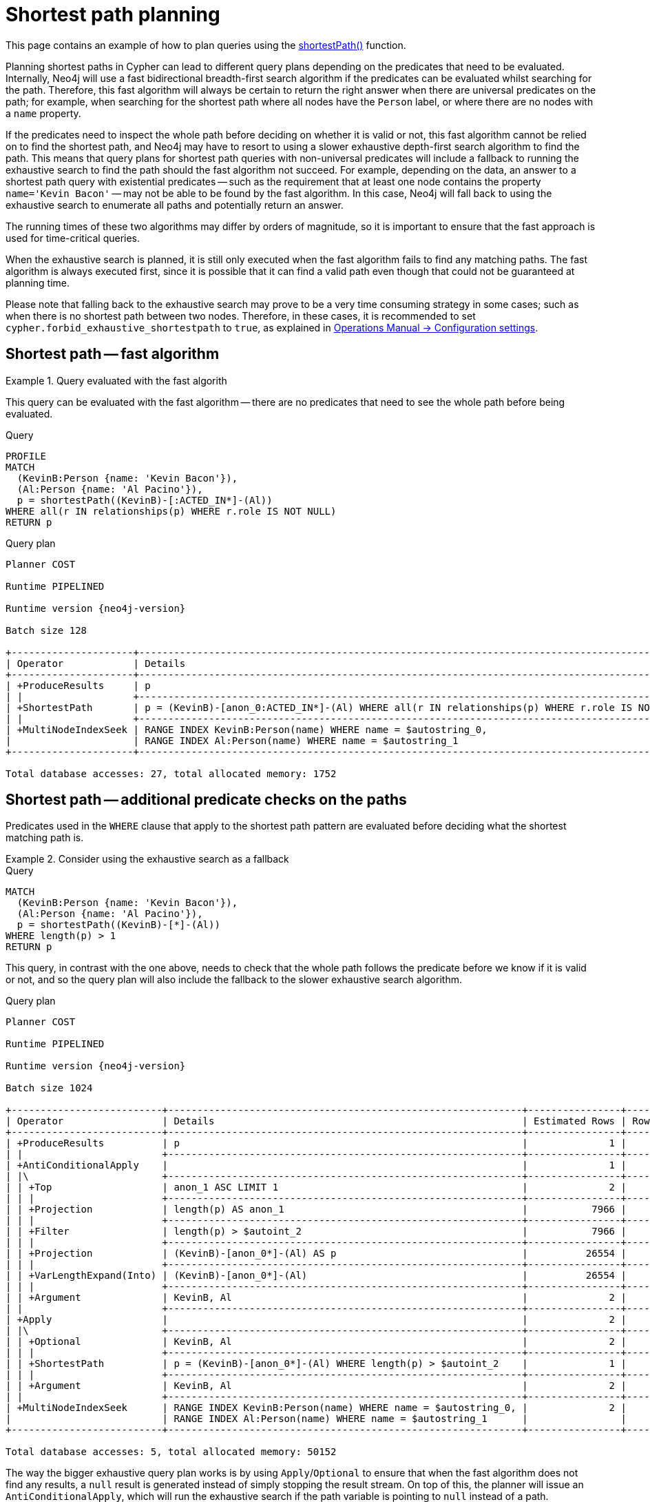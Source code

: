:description: Shortest path and how it is planned.
[[query-shortestpath-planning]]
= Shortest path planning

This page contains an example of how to plan queries using the xref:patterns/reference.adoc#shortest-functions[shortestPath()] function.


Planning shortest paths in Cypher can lead to different query plans depending on the predicates that need to be evaluated.
Internally, Neo4j will use a fast bidirectional breadth-first search algorithm if the predicates can be evaluated whilst searching for the path.
Therefore, this fast algorithm will always be certain to return the right answer when there are universal predicates on the path; for example, when searching for the shortest path where all nodes have the `Person` label, or where there are no nodes with a `name` property.

If the predicates need to inspect the whole path before deciding on whether it is valid or not, this fast algorithm cannot be relied on to find the shortest path, and Neo4j may have to resort to using a slower exhaustive depth-first search algorithm to find the path.
This means that query plans for shortest path queries with non-universal predicates will include a fallback to running the exhaustive search to find the path should the fast algorithm not succeed.
For example, depending on the data, an answer to a shortest path query with existential predicates -- such as the requirement that at least one node contains the property `name='Kevin Bacon'` -- may not be able to be found by the fast algorithm.
In this case, Neo4j will fall back to using the exhaustive search to enumerate all paths and potentially return an answer.

The running times of these two algorithms may differ by orders of magnitude, so it is important to ensure that the fast approach is used for time-critical queries.

When the exhaustive search is planned, it is still only executed when the fast algorithm fails to find any matching paths.
The fast algorithm is always executed first, since it is possible that it can find a valid path even though that could not be guaranteed at planning time.

Please note that falling back to the exhaustive search may prove to be a very time consuming strategy in some cases; such as when there is no shortest path between two nodes.
Therefore, in these cases, it is recommended to set `cypher.forbid_exhaustive_shortestpath` to `true`, as explained in link:{neo4j-docs-base-uri}/operations-manual/current/configuration/configuration-settings#config_dbms.cypher.forbid_exhaustive_shortestpath[Operations Manual -> Configuration settings].


== Shortest path -- fast algorithm


.Query evaluated with the fast algorith
======

////
[source, cypher, role=test-setup]
----
CREATE
  (KevinB:Person {name: 'Kevin Bacon'}),
  (JackN:Person {name: 'Jack Nicholson'}),
  (Keanu:Person {name: 'Keanu Reeves'}),
  (Al:Person {name: 'Al Pacino'}),
  (NancyM:Person {name: 'Nancy Meyers'}),
  (RobR:Person {name: 'Rob Reiner'}),
  (Taylor:Person {name: 'Taylor Hackford'}),

  (AFewGoodMen:Movie {title: 'A Few Good Men'}),
  (JackN)-[:ACTED_IN {role: 'Col. Nathan R. Jessup'}]->(AFewGoodMen),
  (KevinB)-[:ACTED_IN {role: 'Capt. Jack Ross'}]->(AFewGoodMen),
  (RobR)-[:DIRECTED]->(AFewGoodMen),

  (SomethingsGottaGive:Movie {title: 'Something´s Gotta Give'}),
  (JackN)-[:ACTED_IN {role: 'Harry Sanborn'}]->(SomethingsGottaGive),
  (Keanu)-[:ACTED_IN {role: 'Julian Mercer'}]->(SomethingsGottaGive),
  (NancyM)-[:DIRECTED]->(SomethingsGottaGive),

  (TheDevilsAdvocate:Movie {title: 'The Devil´s Advocate'}),
  (Keanu)-[:ACTED_IN {role: 'Kevin Lomax'}]->(TheDevilsAdvocate),
  (Al)-[:ACTED_IN {role: 'John Milton'}]->(TheDevilsAdvocate);

CREATE INDEX FOR (n:Person)
ON (n.name)
----
////

This query can be evaluated with the fast algorithm -- there are no predicates that need to see the whole path before being evaluated.

.Query
[source, cypher, role="noplay"]
----
PROFILE
MATCH
  (KevinB:Person {name: 'Kevin Bacon'}),
  (Al:Person {name: 'Al Pacino'}),
  p = shortestPath((KevinB)-[:ACTED_IN*]-(Al))
WHERE all(r IN relationships(p) WHERE r.role IS NOT NULL)
RETURN p
----

.Query plan
[role="queryplan", subs="attributes+"]
----
Planner COST

Runtime PIPELINED

Runtime version {neo4j-version}

Batch size 128

+---------------------+------------------------------------------------------------------------------------------------+----------------+------+---------+----------------+------------------------+-----------+---------------+
| Operator            | Details                                                                                        | Estimated Rows | Rows | DB Hits | Memory (Bytes) | Page Cache Hits/Misses | Time (ms) | Pipeline      |
+---------------------+------------------------------------------------------------------------------------------------+----------------+------+---------+----------------+------------------------+-----------+---------------+
| +ProduceResults     | p                                                                                              |              2 |    1 |       0 |                |                    1/0 |     0.252 |               |
| |                   +------------------------------------------------------------------------------------------------+----------------+------+---------+----------------+------------------------+-----------+               |
| +ShortestPath       | p = (KevinB)-[anon_0:ACTED_IN*]-(Al) WHERE all(r IN relationships(p) WHERE r.role IS NOT NULL) |              2 |    1 |      23 |           1688 |                        |           | In Pipeline 1 |
| |                   +------------------------------------------------------------------------------------------------+----------------+------+---------+----------------+------------------------+-----------+---------------+
| +MultiNodeIndexSeek | RANGE INDEX KevinB:Person(name) WHERE name = $autostring_0,                                    |              2 |    1 |       4 |            120 |                    1/1 |     0.916 | In Pipeline 0 |
|                     | RANGE INDEX Al:Person(name) WHERE name = $autostring_1                                         |                |      |         |                |                        |           |               |
+---------------------+------------------------------------------------------------------------------------------------+----------------+------+---------+----------------+------------------------+-----------+---------------+

Total database accesses: 27, total allocated memory: 1752
----

======


== Shortest path -- additional predicate checks on the paths

Predicates used in the `WHERE` clause that apply to the shortest path pattern are evaluated before deciding what the shortest matching path is.


.Consider using the exhaustive search as a fallback
======

////
CREATE
  (KevinB:Person {name: 'Kevin Bacon'}),
  (JackN:Person {name: 'Jack Nicholson'}),
  (Keanu:Person {name: 'Keanu Reeves'}),
  (Al:Person {name: 'Al Pacino'}),
  (NancyM:Person {name: 'Nancy Meyers'}),
  (RobR:Person {name: 'Rob Reiner'}),
  (Taylor:Person {name: 'Taylor Hackford'}),

  (AFewGoodMen:Movie {title: 'A Few Good Men'}),
  (JackN)-[:ACTED_IN {role: 'Col. Nathan R. Jessup'}]->(AFewGoodMen),
  (KevinB)-[:ACTED_IN {role: 'Capt. Jack Ross'}]->(AFewGoodMen),
  (RobR)-[:DIRECTED]->(AFewGoodMen),

  (SomethingsGottaGive:Movie {title: 'Something´s Gotta Give'}),
  (JackN)-[:ACTED_IN {role: 'Harry Sanborn'}]->(SomethingsGottaGive),
  (Keanu)-[:ACTED_IN {role: 'Julian Mercer'}]->(SomethingsGottaGive),
  (NancyM)-[:DIRECTED]->(SomethingsGottaGive),

  (TheDevilsAdvocate:Movie {title: 'The Devil´s Advocate'}),
  (Keanu)-[:ACTED_IN {role: 'Kevin Lomax'}]->(TheDevilsAdvocate),
  (Al)-[:ACTED_IN {role: 'John Milton'}]->(TheDevilsAdvocate)

CREATE INDEX FOR (n:Person)
ON (n.name)
////

.Query
[source, cypher, role="noplay"]
----
MATCH
  (KevinB:Person {name: 'Kevin Bacon'}),
  (Al:Person {name: 'Al Pacino'}),
  p = shortestPath((KevinB)-[*]-(Al))
WHERE length(p) > 1
RETURN p
----

This query, in contrast with the one above, needs to check that the whole path follows the predicate before we know if it is valid or not, and so the query plan will also include the fallback to the slower exhaustive search algorithm.

.Query plan
[source, query plan, subs="attributes+", role="noheader"]
----
Planner COST

Runtime PIPELINED

Runtime version {neo4j-version}

Batch size 1024

+--------------------------+-------------------------------------------------------------+----------------+------+---------+----------------+------------------------+-----------+---------------------+
| Operator                 | Details                                                     | Estimated Rows | Rows | DB Hits | Memory (Bytes) | Page Cache Hits/Misses | Time (ms) | Pipeline            |
+--------------------------+-------------------------------------------------------------+----------------+------+---------+----------------+------------------------+-----------+---------------------+
| +ProduceResults          | p                                                           |              1 |    1 |       0 |                |                        |           |                     |
| |                        +-------------------------------------------------------------+----------------+------+---------+----------------+                        |           |                     |
| +AntiConditionalApply    |                                                             |              1 |    1 |       0 |          41464 |                    0/0 |     0.332 | Fused in Pipeline 6 |
| |\                       +-------------------------------------------------------------+----------------+------+---------+----------------+------------------------+-----------+---------------------+
| | +Top                   | anon_1 ASC LIMIT 1                                          |              2 |    0 |       0 |           4280 |                    0/0 |     0.000 | In Pipeline 5       |
| | |                      +-------------------------------------------------------------+----------------+------+---------+----------------+------------------------+-----------+---------------------+
| | +Projection            | length(p) AS anon_1                                         |           7966 |    0 |       0 |                |                        |           |                     |
| | |                      +-------------------------------------------------------------+----------------+------+---------+----------------+                        |           |                     |
| | +Filter                | length(p) > $autoint_2                                      |           7966 |    0 |       0 |                |                        |           |                     |
| | |                      +-------------------------------------------------------------+----------------+------+---------+----------------+                        |           |                     |
| | +Projection            | (KevinB)-[anon_0*]-(Al) AS p                                |          26554 |    0 |       0 |                |                        |           |                     |
| | |                      +-------------------------------------------------------------+----------------+------+---------+----------------+                        |           |                     |
| | +VarLengthExpand(Into) | (KevinB)-[anon_0*]-(Al)                                     |          26554 |    0 |       0 |                |                        |           |                     |
| | |                      +-------------------------------------------------------------+----------------+------+---------+----------------+                        |           |                     |
| | +Argument              | KevinB, Al                                                  |              2 |    0 |       0 |              0 |                    0/0 |     0.000 | Fused in Pipeline 4 |
| |                        +-------------------------------------------------------------+----------------+------+---------+----------------+------------------------+-----------+---------------------+
| +Apply                   |                                                             |              2 |    1 |       0 |                |                    0/0 |     0.026 |                     |
| |\                       +-------------------------------------------------------------+----------------+------+---------+----------------+------------------------+-----------+---------------------+
| | +Optional              | KevinB, Al                                                  |              2 |    1 |       0 |           4840 |                    0/0 |     0.134 | In Pipeline 3       |
| | |                      +-------------------------------------------------------------+----------------+------+---------+----------------+------------------------+-----------+---------------------+
| | +ShortestPath          | p = (KevinB)-[anon_0*]-(Al) WHERE length(p) > $autoint_2    |              1 |    1 |       1 |           1760 |                        |           | In Pipeline 2       |
| | |                      +-------------------------------------------------------------+----------------+------+---------+----------------+------------------------+-----------+---------------------+
| | +Argument              | KevinB, Al                                                  |              2 |    1 |       0 |          24680 |                    0/0 |     0.056 | In Pipeline 1       |
| |                        +-------------------------------------------------------------+----------------+------+---------+----------------+------------------------+-----------+---------------------+
| +MultiNodeIndexSeek      | RANGE INDEX KevinB:Person(name) WHERE name = $autostring_0, |              2 |    1 |       4 |            120 |                    2/0 |     0.644 | In Pipeline 0       |
|                          | RANGE INDEX Al:Person(name) WHERE name = $autostring_1      |                |      |         |                |                        |           |                     |
+--------------------------+-------------------------------------------------------------+----------------+------+---------+----------------+------------------------+-----------+---------------------+

Total database accesses: 5, total allocated memory: 50152
----

======

The way the bigger exhaustive query plan works is by using `Apply`/`Optional` to ensure that when the fast algorithm does not find any results, a `null` result is generated instead of simply stopping the result stream.
On top of this, the planner will issue an `AntiConditionalApply`, which will run the exhaustive search if the path variable is pointing to `null` instead of a path.

An `ErrorPlan` operator will appear in the execution plan in cases where:

* `dbms.cypher.forbid_exhaustive_shortestpath` is set to `true`.
* The fast algorithm is not able to find the shortest path.


.Prevent the exhaustive search from being used as a fallback
======

////
CREATE
  (KevinB:Person {name: 'Kevin Bacon'}),
  (JackN:Person {name: 'Jack Nicholson'}),
  (Keanu:Person {name: 'Keanu Reeves'}),
  (Al:Person {name: 'Al Pacino'}),
  (NancyM:Person {name: 'Nancy Meyers'}),
  (RobR:Person {name: 'Rob Reiner'}),
  (Taylor:Person {name: 'Taylor Hackford'}),

  (AFewGoodMen:Movie {title: 'A Few Good Men'}),
  (JackN)-[:ACTED_IN {role: 'Col. Nathan R. Jessup'}]->(AFewGoodMen),
  (KevinB)-[:ACTED_IN {role: 'Capt. Jack Ross'}]->(AFewGoodMen),
  (RobR)-[:DIRECTED]->(AFewGoodMen),

  (SomethingsGottaGive:Movie {title: 'Something´s Gotta Give'}),
  (JackN)-[:ACTED_IN {role: 'Harry Sanborn'}]->(SomethingsGottaGive),
  (Keanu)-[:ACTED_IN {role: 'Julian Mercer'}]->(SomethingsGottaGive),
  (NancyM)-[:DIRECTED]->(SomethingsGottaGive),

  (TheDevilsAdvocate:Movie {title: 'The Devil´s Advocate'}),
  (Keanu)-[:ACTED_IN {role: 'Kevin Lomax'}]->(TheDevilsAdvocate),
  (Al)-[:ACTED_IN {role: 'John Milton'}]->(TheDevilsAdvocate)

CREATE INDEX FOR (n:Person)
ON (n.name)
////

.Query
[source, cypher, role="noplay"]
----
MATCH
  (KevinB:Person {name: 'Kevin Bacon'}),
  (Al:Person {name: 'Al Pacino'}),
  p = shortestPath((KevinB)-[*]-(Al))
WITH p
WHERE length(p) > 1
RETURN p
----

This query, just like the one above, needs to check that the whole path follows the predicate before we know if it is valid or not.
However, the inclusion of the `WITH` clause means that the query plan will not include the fallback to the slower exhaustive search algorithm.
Instead, any paths found by the fast algorithm will subsequently be filtered, which may result in no answers being returned.

.Query plan
[source, query plan, subs="attributes+", role="noheader"]
----
Planner COST

Runtime PIPELINED

Runtime version {neo4j-version}

Batch size 128

+---------------------+-------------------------------------------------------------+----------------+------+---------+----------------+------------------------+-----------+---------------+
| Operator            | Details                                                     | Estimated Rows | Rows | DB Hits | Memory (Bytes) | Page Cache Hits/Misses | Time (ms) | Pipeline      |
+---------------------+-------------------------------------------------------------+----------------+------+---------+----------------+------------------------+-----------+---------------+
| +ProduceResults     | p                                                           |              1 |    1 |       0 |                |                    1/0 |     0.353 |               |
| |                   +-------------------------------------------------------------+----------------+------+---------+----------------+------------------------+-----------+               |
| +Filter             | length(p) > $autoint_2                                      |              1 |    1 |       0 |                |                    0/0 |     0.255 |               |
| |                   +-------------------------------------------------------------+----------------+------+---------+----------------+------------------------+-----------+               |
| +ShortestPath       | p = (KevinB)-[anon_0*]-(Al)                                 |              2 |    1 |       1 |           1760 |                        |           | In Pipeline 1 |
| |                   +-------------------------------------------------------------+----------------+------+---------+----------------+------------------------+-----------+---------------+
| +MultiNodeIndexSeek | RANGE INDEX KevinB:Person(name) WHERE name = $autostring_0, |              2 |    1 |       4 |            120 |                    2/0 |     0.371 | In Pipeline 0 |
|                     | RANGE INDEX Al:Person(name) WHERE name = $autostring_1      |                |      |         |                |                        |           |               |
+---------------------+-------------------------------------------------------------+----------------+------+---------+----------------+------------------------+-----------+---------------+

Total database accesses: 5, total allocated memory: 1824
----

======

